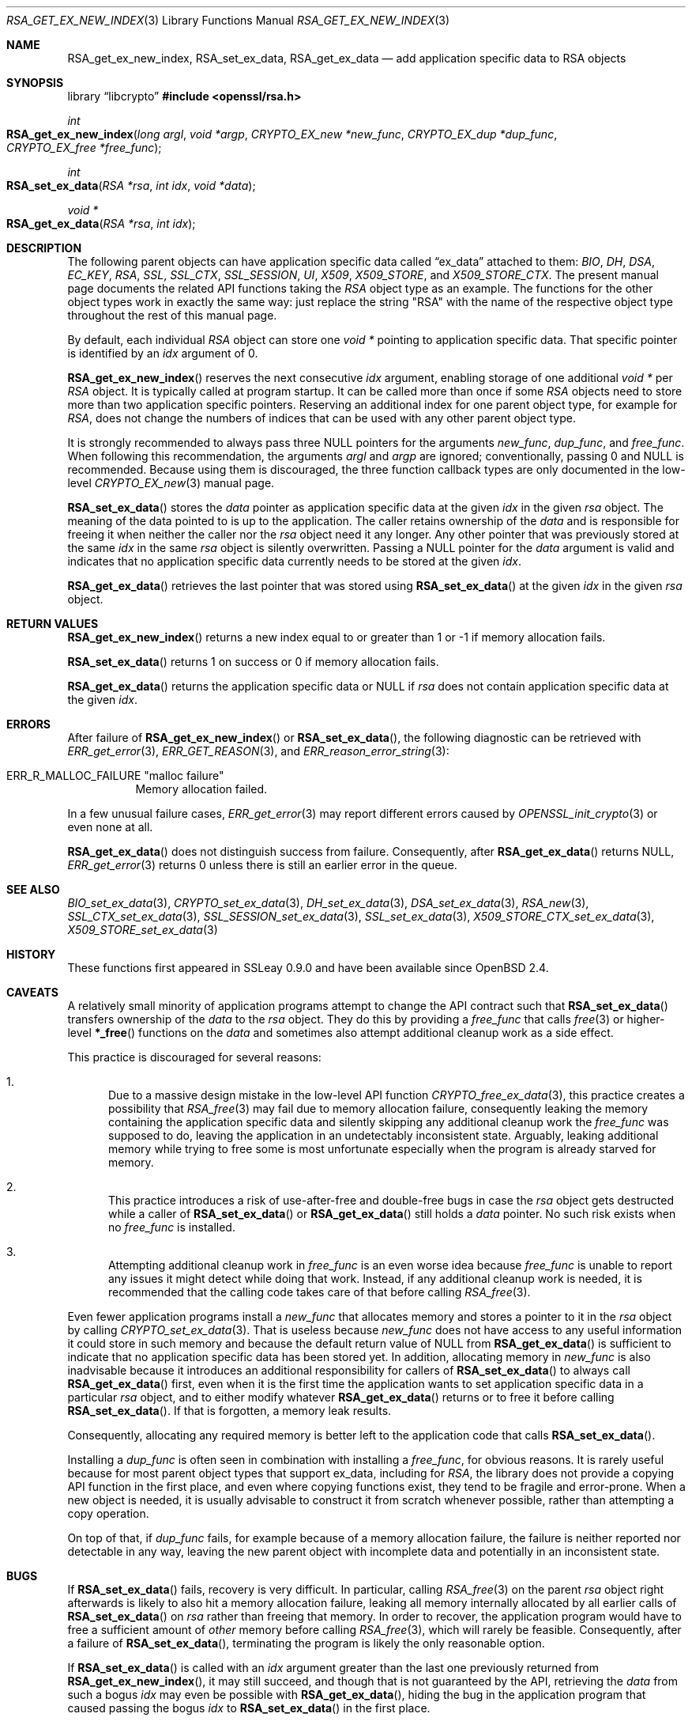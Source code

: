 .\" $OpenBSD: RSA_get_ex_new_index.3,v 1.14 2025/06/08 22:40:30 schwarze Exp $
.\"
.\" Copyright (c) 2023 Ingo Schwarze <schwarze@openbsd.org>
.\"
.\" Permission to use, copy, modify, and distribute this software for any
.\" purpose with or without fee is hereby granted, provided that the above
.\" copyright notice and this permission notice appear in all copies.
.\"
.\" THE SOFTWARE IS PROVIDED "AS IS" AND THE AUTHOR DISCLAIMS ALL WARRANTIES
.\" WITH REGARD TO THIS SOFTWARE INCLUDING ALL IMPLIED WARRANTIES OF
.\" MERCHANTABILITY AND FITNESS. IN NO EVENT SHALL THE AUTHOR BE LIABLE FOR
.\" ANY SPECIAL, DIRECT, INDIRECT, OR CONSEQUENTIAL DAMAGES OR ANY DAMAGES
.\" WHATSOEVER RESULTING FROM LOSS OF USE, DATA OR PROFITS, WHETHER IN AN
.\" ACTION OF CONTRACT, NEGLIGENCE OR OTHER TORTIOUS ACTION, ARISING OUT OF
.\" OR IN CONNECTION WITH THE USE OR PERFORMANCE OF THIS SOFTWARE.
.\"
.Dd $Mdocdate: June 8 2025 $
.Dt RSA_GET_EX_NEW_INDEX 3
.Os
.Sh NAME
.Nm RSA_get_ex_new_index ,
.Nm RSA_set_ex_data ,
.Nm RSA_get_ex_data
.Nd add application specific data to RSA objects
.Sh SYNOPSIS
.Lb libcrypto
.In openssl/rsa.h
.Ft int
.Fo RSA_get_ex_new_index
.Fa "long argl"
.Fa "void *argp"
.Fa "CRYPTO_EX_new *new_func"
.Fa "CRYPTO_EX_dup *dup_func"
.Fa "CRYPTO_EX_free *free_func"
.Fc
.Ft int
.Fo RSA_set_ex_data
.Fa "RSA *rsa"
.Fa "int idx"
.Fa "void *data"
.Fc
.Ft void *
.Fo RSA_get_ex_data
.Fa "RSA *rsa"
.Fa "int idx"
.Fc
.Sh DESCRIPTION
The following parent objects can have application specific data called
.Dq ex_data
attached to them:
.Vt BIO , DH , DSA , EC_KEY , RSA ,
.Vt SSL , SSL_CTX , SSL_SESSION , UI , X509 , X509_STORE ,
and
.Vt X509_STORE_CTX .
.\" CRYPTO_EX_INDEX_APP and CRYPTO_EX_INDEX_UI_METHOD are unused.
The present manual page documents the related API functions taking the
.Vt RSA
object type as an example.
The functions for the other object types work in exactly the same way:
just replace the string
.Qq RSA
with the name of the respective object type
throughout the rest of this manual page.
.Pp
By default, each individual
.Vt RSA
object can store one
.Vt void *
pointing to application specific data.
That specific pointer is identified by an
.Fa idx
argument of 0.
.Pp
.Fn RSA_get_ex_new_index
reserves the next consecutive
.Fa idx
argument, enabling storage of one additional
.Vt void *
per
.Vt RSA
object.
It is typically called at program startup.
It can be called more than once if some
.Vt RSA
objects need to store more than two application specific pointers.
Reserving an additional index for one parent object type, for example for
.Vt RSA ,
does not change the numbers of indices that can be used
with any other parent object type.
.Pp
It is strongly recommended to always pass three
.Dv NULL
pointers for the arguments
.Fa new_func ,
.Fa dup_func ,
and
.Fa free_func .
When following this recommendation, the arguments
.Fa argl
and
.Fa argp
are ignored; conventionally, passing 0 and
.Dv NULL
is recommended.
Because using them is discouraged, the three function callback types
are only documented in the low-level
.Xr CRYPTO_EX_new 3
manual page.
.Pp
.Fn RSA_set_ex_data
stores the
.Fa data
pointer as application specific data at the given
.Fa idx
in the given
.Fa rsa
object.
The meaning of the data pointed to is up to the application.
The caller retains ownership of the
.Fa data
and is responsible for freeing it when neither the caller nor the
.Fa rsa
object need it any longer.
Any other pointer that was previously stored at the same
.Fa idx
in the same
.Fa rsa
object is silently overwritten.
Passing a
.Dv NULL
pointer for the
.Fa data
argument is valid and indicates that no application specific data
currently needs to be stored at the given
.Fa idx .
.Pp
.Fn RSA_get_ex_data
retrieves the last pointer that was stored using
.Fn RSA_set_ex_data
at the given
.Fa idx
in the given
.Fa rsa
object.
.Sh RETURN VALUES
.Fn RSA_get_ex_new_index
returns a new index equal to or greater than 1
or \-1 if memory allocation fails.
.Pp
.Fn RSA_set_ex_data
returns 1 on success or 0 if memory allocation fails.
.Pp
.Fn RSA_get_ex_data
returns the application specific data or
.Dv NULL
if
.Fa rsa
does not contain application specific data at the given
.Fa idx .
.Sh ERRORS
After failure of
.Fn RSA_get_ex_new_index
or
.Fn RSA_set_ex_data ,
the following diagnostic can be retrieved with
.Xr ERR_get_error 3 ,
.Xr ERR_GET_REASON 3 ,
and
.Xr ERR_reason_error_string 3 :
.Bl -tag -width Ds
.It Dv ERR_R_MALLOC_FAILURE Qq "malloc failure"
Memory allocation failed.
.El
.Pp
In a few unusual failure cases,
.Xr ERR_get_error 3
may report different errors caused by
.Xr OPENSSL_init_crypto 3
or even none at all.
.Pp
.Fn RSA_get_ex_data
does not distinguish success from failure.
Consequently, after
.Fn RSA_get_ex_data
returns
.Dv NULL ,
.Xr ERR_get_error 3
returns 0 unless there is still an earlier error in the queue.
.Sh SEE ALSO
.Xr BIO_set_ex_data 3 ,
.Xr CRYPTO_set_ex_data 3 ,
.Xr DH_set_ex_data 3 ,
.Xr DSA_set_ex_data 3 ,
.Xr RSA_new 3 ,
.Xr SSL_CTX_set_ex_data 3 ,
.Xr SSL_SESSION_set_ex_data 3 ,
.Xr SSL_set_ex_data 3 ,
.Xr X509_STORE_CTX_set_ex_data 3 ,
.Xr X509_STORE_set_ex_data 3
.Sh HISTORY
These functions first appeared in SSLeay 0.9.0
and have been available since
.Ox 2.4 .
.Sh CAVEATS
A relatively small minority of application programs
attempt to change the API contract such that
.Fn RSA_set_ex_data
transfers ownership of the
.Fa data
to the
.Fa rsa
object.
They do this by providing a
.Fa free_func
that calls
.Xr free 3
or higher-level
.Fn *_free
functions on the
.Fa data
and sometimes also attempt additional cleanup work as a side effect.
.Pp
This practice is discouraged for several reasons:
.Bl -enum
.It
Due to a massive design mistake in the low-level API function
.Xr CRYPTO_free_ex_data 3 ,
this practice creates a possibility that
.Xr RSA_free 3
may fail due to memory allocation failure, consequently leaking the
memory containing the application specific data and silently skipping
any additional cleanup work the
.Fa free_func
was supposed to do, leaving the application in an undetectably
inconsistent state.
Arguably, leaking additional memory while trying to free some
is most unfortunate especially when the program
is already starved for memory.
.It
This practice introduces a risk of use-after-free and double-free
bugs in case the
.Fa rsa
object gets destructed while a caller of
.Fn RSA_set_ex_data
or
.Fn RSA_get_ex_data
still holds a
.Fa data
pointer.
No such risk exists when no
.Fa free_func
is installed.
.It
Attempting additional cleanup work in
.Fa free_func
is an even worse idea because
.Fa free_func
is unable to report any issues it might detect while doing that work.
Instead, if any additional cleanup work is needed, it is recommended
that the calling code takes care of that before calling
.Xr RSA_free 3 .
.El
.Pp
Even fewer application programs install a
.Fa new_func
that allocates memory and stores a pointer to it in the
.Fa rsa
object by calling
.Xr CRYPTO_set_ex_data 3 .
That is useless because
.Fa new_func
does not have access to any useful information it could store in such memory
and because the default return value of
.Dv NULL
from
.Fn RSA_get_ex_data
is sufficient to indicate
that no application specific data has been stored yet.
In addition, allocating memory in
.Fa new_func
is also inadvisable because it introduces an additional responsibility
for callers of
.Fn RSA_set_ex_data
to always call
.Fn RSA_get_ex_data
first, even when it is the first time the application wants to set
application specific data in a particular
.Fa rsa
object, and to either modify whatever
.Fn RSA_get_ex_data
returns or to free it before calling
.Fn RSA_set_ex_data .
If that is forgotten, a memory leak results.
.Pp
Consequently, allocating any required memory
is better left to the application code that calls
.Fn RSA_set_ex_data .
.Pp
Installing a
.Fa dup_func
is often seen in combination with installing a
.Fa free_func ,
for obvious reasons.
It is rarely useful because for most parent object types
that support ex_data, including for
.Vt RSA ,
the library does not provide a copying API function in the first place, and
even where copying functions exist, they tend to be fragile and error-prone.
When a new object is needed, it is usually advisable to construct it from
scratch whenever possible, rather than attempting a copy operation.
.Pp
On top of that, if
.Fa dup_func
fails, for example because of a memory allocation failure, the
failure is neither reported nor detectable in any way, leaving the
new parent object with incomplete data and potentially in an
inconsistent state.
.Sh BUGS
If
.Fn RSA_set_ex_data
fails, recovery is very difficult.
In particular, calling
.Xr RSA_free 3
on the parent
.Fa rsa
object right afterwards is likely to also hit a memory allocation
failure, leaking all memory internally allocated by all earlier calls of
.Fn RSA_set_ex_data
on
.Fa rsa
rather than freeing that memory.
In order to recover, the application program
would have to free a sufficient amount of
.Em other
memory before calling
.Xr RSA_free 3 ,
which will rarely be feasible.
Consequently, after a failure of
.Fn RSA_set_ex_data ,
terminating the program is likely the only reasonable option.
.Pp
If
.Fn RSA_set_ex_data
is called with an
.Fa idx
argument greater than the last one previously returned from
.Fn RSA_get_ex_new_index ,
it may still succeed, and though that is not guaranteed by the API,
retrieving the
.Fa data
from such a bogus
.Fa idx
may even be possible with
.Fn RSA_get_ex_data ,
hiding the bug in the application program that caused passing the bogus
.Fa idx
to
.Fn RSA_set_ex_data
in the first place.
.Pp
If the bogus
.Fa idx
argument is large,
.Fn RSA_set_ex_data
may uselessly allocate a large amount of memory.
Calling
.Xr RSA_free 3
on the parent
.Fa rsa
object is the only way to recover that memory.
.Pp
If the bogus
.Fa idx
argument is very large,
.Fn RSA_set_ex_data
is likely to cause a significant delay before eventually failing
due to memory exhaustion.
It is likely to return without releasing the memory already
allocated, causing any subsequent attempt to allocate memory
for other purposes to fail, too.
In this situation, what was said above about failure of
.Fn RSA_set_ex_data
applies, so terminating the program is likely the only reasonable option.

